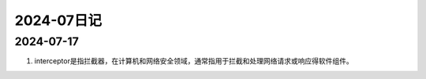 2024-07日记
^^^^^^^^^^^^^^^^^^^^^^^^

2024-07-17
========================

#. interceptor是指拦截器，在计算机和网络安全领域，通常指用于拦截和处理网络请求或响应得软件组件。